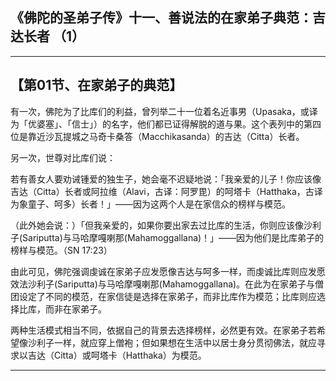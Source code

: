 ** 《佛陀的圣弟子传》十一、善说法的在家弟子典范：吉达长者 （1）
  :PROPERTIES:
  :CUSTOM_ID: 佛陀的圣弟子传十一善说法的在家弟子典范吉达长者-1
  :END:

--------------

** 【第01节、在家弟子的典范】
   :PROPERTIES:
   :CUSTOM_ID: 第01节在家弟子的典范
   :END:
有一次，佛陀为了比库们的利益，曾列举二十一位着名近事男（Upasaka，或译为「优婆塞」、「信士」）的名字，他们都已证得解脱的道与果。这个表列中的第四位是靠近沙瓦提城之马奇卡桑答（Macchikasanda）的吉达（Citta）长者。

另一次，世尊对比库们说：

若有善女人要劝诫锺爱的独生子，她会毫不迟疑地说：「我亲爱的儿子！你应该像吉达（Citta）长者或阿拉维（Alavi，古译：阿罗毘）的呵塔卡（Hatthaka，古译为象童子、呵多）长者！」------因为这两个人是在家信众的榜样与模范。

（此外她会说：）「但我亲爱的，如果你要出家去过比库的生活，你则应该像沙利子(Sariputta)与马哈摩嘎喇那(Mahamoggallana)！」------因为他们是比库弟子的榜样与模范。（SN
17:23）

由此可见，佛陀强调虔诚在家弟子应发愿像吉达与呵多一样，而虔诚比库则应发愿效法沙利子(Sariputta)与马哈摩嘎喇那(Mahamoggallana)。在此为在家弟子与僧团设定了不同的模范，在家信徒是选择在家弟子，而非比库作为模范；比库则应选择比库，而非在家弟子。

两种生活模式相当不同，依据自己的背景去选择榜样，必然更有效。在家弟子若希望像沙利子一样，就应穿上僧袍；但如果想在生活中以居士身分贯彻佛法，就应寻求以吉达（Citta）或呵塔卡（Hatthaka）为模范。

--------------

